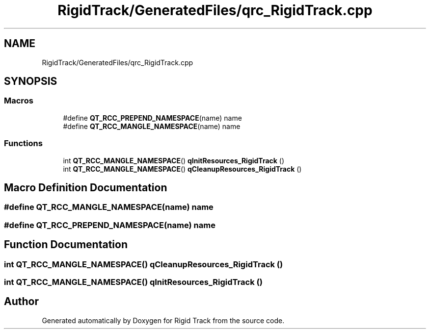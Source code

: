 .TH "RigidTrack/GeneratedFiles/qrc_RigidTrack.cpp" 3 "Sat Apr 8 2017" "Rigid Track" \" -*- nroff -*-
.ad l
.nh
.SH NAME
RigidTrack/GeneratedFiles/qrc_RigidTrack.cpp
.SH SYNOPSIS
.br
.PP
.SS "Macros"

.in +1c
.ti -1c
.RI "#define \fBQT_RCC_PREPEND_NAMESPACE\fP(name)   name"
.br
.ti -1c
.RI "#define \fBQT_RCC_MANGLE_NAMESPACE\fP(name)   name"
.br
.in -1c
.SS "Functions"

.in +1c
.ti -1c
.RI "int \fBQT_RCC_MANGLE_NAMESPACE\fP() \fBqInitResources_RigidTrack\fP ()"
.br
.ti -1c
.RI "int \fBQT_RCC_MANGLE_NAMESPACE\fP() \fBqCleanupResources_RigidTrack\fP ()"
.br
.in -1c
.SH "Macro Definition Documentation"
.PP 
.SS "#define QT_RCC_MANGLE_NAMESPACE(name)   name"

.SS "#define QT_RCC_PREPEND_NAMESPACE(name)   name"

.SH "Function Documentation"
.PP 
.SS "int \fBQT_RCC_MANGLE_NAMESPACE\fP() qCleanupResources_RigidTrack ()"

.SS "int \fBQT_RCC_MANGLE_NAMESPACE\fP() qInitResources_RigidTrack ()"

.SH "Author"
.PP 
Generated automatically by Doxygen for Rigid Track from the source code\&.
